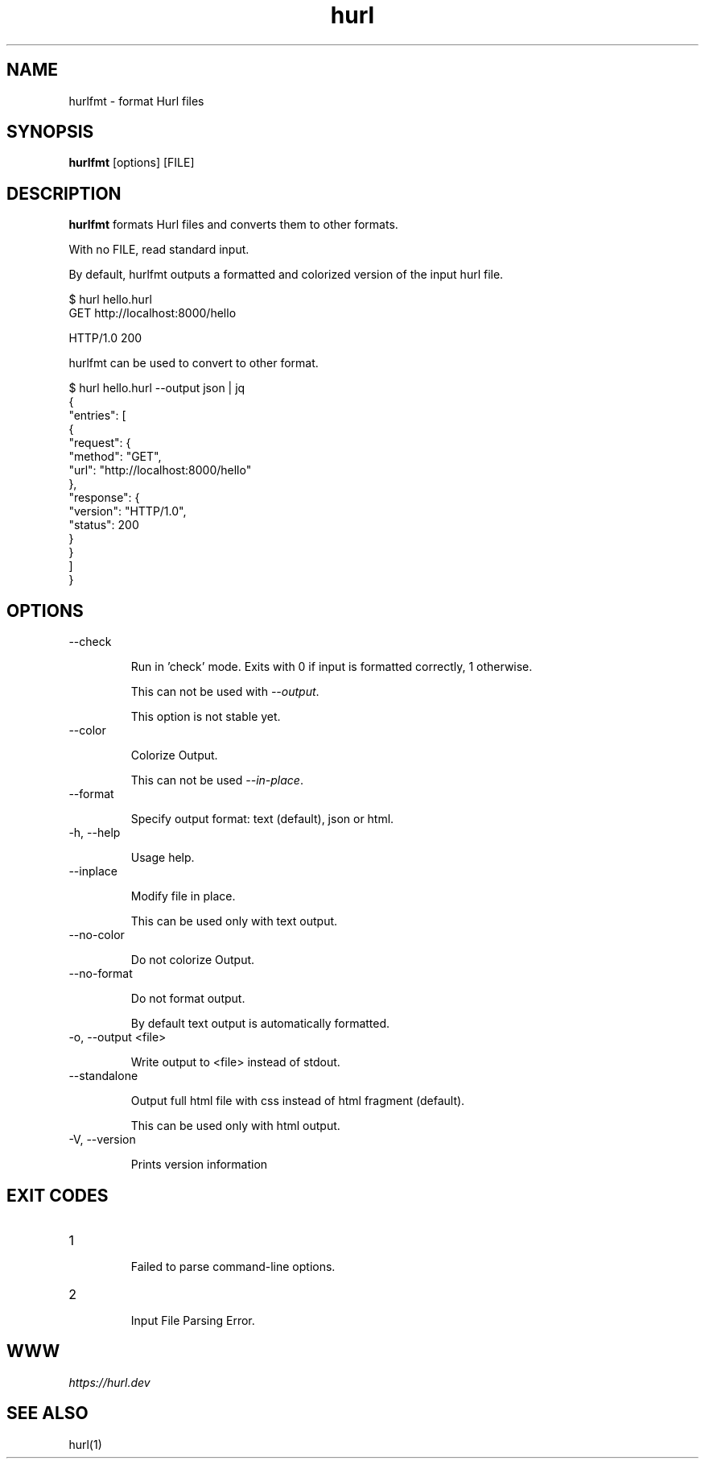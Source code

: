 .TH hurl 1 "16 Nov 2022" "hurl 1.10.0-SNAPSHOT" " Hurl Manual"
.SH NAME

hurlfmt - format Hurl files


.SH SYNOPSIS

.B hurlfmt
[options] [FILE]


.SH DESCRIPTION

.B hurlfmt
formats Hurl files and converts them to other formats.

With no FILE, read standard input.


By default, hurlfmt outputs a formatted and colorized version of the input hurl file.

    $ hurl hello.hurl
    GET http://localhost:8000/hello

    HTTP/1.0 200



hurlfmt can be used to convert to other format.


    $ hurl hello.hurl --output json | jq
    {
      "entries": [
        {
          "request": {
            "method": "GET",
            "url": "http://localhost:8000/hello"
          },
          "response": {
            "version": "HTTP/1.0",
            "status": 200
          }
        }
      ]
    }




.SH OPTIONS


.IP "--check "

Run in 'check' mode. Exits with 0 if input is formatted correctly, 1 otherwise. 

This can not be used with \fI--output\fP.

This option is not stable yet.


.IP "--color "

Colorize Output.
 
This can not be used \fI--in-place\fP.


.IP "--format "

Specify output format: text (default), json or html.


.IP "-h, --help "

Usage help.


.IP "--inplace "

Modify file in place.

This can be used only with text output.


.IP "--no-color "

Do not colorize Output.


.IP "--no-format "

Do not format output. 

By default text output is automatically formatted.


.IP "-o, --output <file> "

Write output to <file> instead of stdout.


.IP "--standalone "

Output full html file with css instead of html fragment (default).
     
This can be used only with html output.


.IP "-V, --version "

Prints version information




.SH EXIT CODES

.IP "1"

Failed to parse command-line options.


.IP "2"

Input File Parsing Error.


.SH WWW

\fIhttps://hurl.dev\fP


.SH SEE ALSO

hurl(1)


